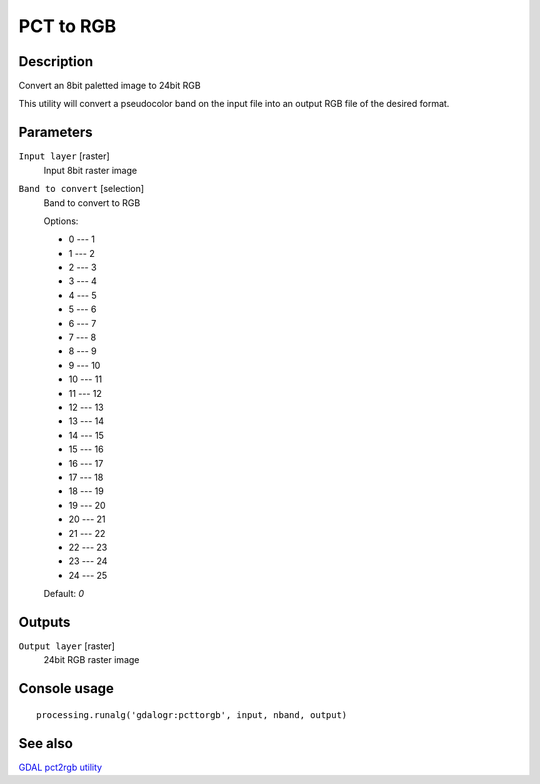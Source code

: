 PCT to RGB
==========

Description
-----------
Convert an 8bit paletted image to 24bit RGB

This utility will convert a pseudocolor band on the input file into an output RGB file of the desired format.

Parameters
----------

``Input layer`` [raster]
  Input 8bit raster image

``Band to convert`` [selection]
  Band to convert to RGB

  Options:

  * 0 --- 1
  * 1 --- 2
  * 2 --- 3
  * 3 --- 4
  * 4 --- 5
  * 5 --- 6
  * 6 --- 7
  * 7 --- 8
  * 8 --- 9
  * 9 --- 10
  * 10 --- 11
  * 11 --- 12
  * 12 --- 13
  * 13 --- 14
  * 14 --- 15
  * 15 --- 16
  * 16 --- 17
  * 17 --- 18
  * 18 --- 19
  * 19 --- 20
  * 20 --- 21
  * 21 --- 22
  * 22 --- 23
  * 23 --- 24
  * 24 --- 25

  Default: *0*

Outputs
-------

``Output layer`` [raster]
  24bit RGB raster image

Console usage
-------------

::

  processing.runalg('gdalogr:pcttorgb', input, nband, output)

See also
--------
`GDAL pct2rgb utility <http://www.gdal.org/pct2rgb.html>`_
